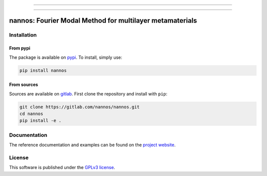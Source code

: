 
.. image:: https://img.shields.io/endpoint?url=https://gitlab.com/nannos/nannos/-/jobs/artifacts/master/file/logobadge.json?job=badge"
  :target: https://gitlab.com/nannos/nannos/-/releases
  :alt: Release


.. image:: https://img.shields.io/gitlab/pipeline/nannos/nannos/master?logo=gitlab&labelColor=dedede&logoColor=ffffff&style=for-the-badge
  :target: https://gitlab.com/nannos/nannos/commits/master
  :alt: pipeline status


.. image:: https://img.shields.io/gitlab/coverage/nannos/nannos/master?logo=python&logoColor=e9d672&style=for-the-badge
 :target: https://gitlab.com/nannos/nannos/commits/master
 :alt: coverage report


.. image:: https://img.shields.io/badge/code%20style-black-dedede.svg?logo=python&logoColor=e9d672&style=for-the-badge
  :alt: Code style: black


.. image:: https://img.shields.io/badge/license-GPLv3-blue?color=dd7d54&logo=open-access&logoColor=dd7d54&style=for-the-badge
  :target: https://gitlab.com/nannos/nannos/-/blob/master/LICENCE.txt
  :alt: license



----------------------

.. image:: https://img.shields.io/pypi/v/nannos?color=blue&logo=pypi&logoColor=e9d672&style=for-the-badge
  :target: https://pypi.org/project/nannos/
  :alt: PyPI


.. image:: https://img.shields.io/pypi/dm/nannos?logo=pypi&logoColor=e9d672&style=for-the-badge
  :alt: PyPI - Downloads


.. image:: https://img.shields.io/pypi/status/nannos?logo=pypi&logoColor=e9d672&style=for-the-badge
  :alt: PyPI - Status


.. .. image:: https://img.shields.io/codeclimate/maintainability/benvial/nannos?logo=code-climate&style=for-the-badge
..    :target: https://codeclimate.com/github/benvial/nannos
..    :alt: Code Climate maintainability


.. image:: https://img.shields.io/badge/DOI-10.5281/zenodo.6490098-dd7d54?logo=google-scholar&logoColor=dd7d54&style=for-the-badge
 :target: https://doi.org/10.5281/zenodo.6490098


.. ------------------------------------------------------------------------------------------
..
..
.. .. image:: https://img.shields.io/conda/vn/conda-forge/nannos?logo=conda-forge&color=CD5C5C&logoColor=white&style=for-the-badge
..    :target: https://anaconda.org/conda-forge/nannos
..    :alt: Conda (channel only)
..
.. .. image:: https://img.shields.io/conda/dn/conda-forge/nannos?logo=conda-forge&logoColor=white&style=for-the-badge
..    :alt: Conda
..
.. .. image:: https://img.shields.io/conda/pn/conda-forge/nannos?logo=conda-forge&logoColor=white&style=for-the-badge
..    :alt: Conda


----------------------------

.. inclusion-marker-badges

=============================================================
nannos: Fourier Modal Method for multilayer metamaterials
=============================================================


.. inclusion-marker-install-start

Installation
============

From pypi
---------

The package is available on `pypi <https://pypi.org/project/nannos>`_.
To install, simply use:

.. code-block:: bash

  pip install nannos


From sources
-------------

Sources are available on `gitlab <https://gitlab.com/nannos/nannos>`_. First
clone the repository and install with ``pip``:

.. code-block:: bash

  git clone https://gitlab.com/nannos/nannos.git
  cd nannos
  pip install -e .


.. inclusion-marker-install-end


Documentation
=============

The reference documentation and examples can be found on the
`project website <https://nannos.gitlab.io>`_.


License
=======


.. inclusion-marker-license-start

This software is published under the `GPLv3 license <https://www.gnu.org/licenses/gpl-3.0.en.html>`_.


.. inclusion-marker-license-end

